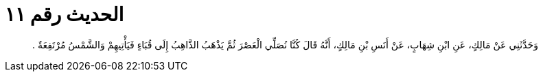 
= الحديث رقم ١١

[quote.hadith]
وَحَدَّثَنِي عَنْ مَالِكٍ، عَنِ ابْنِ شِهَابٍ، عَنْ أَنَسِ بْنِ مَالِكٍ، أَنَّهُ قَالَ كُنَّا نُصَلِّي الْعَصْرَ ثُمَّ يَذْهَبُ الذَّاهِبُ إِلَى قُبَاءٍ فَيَأْتِيهِمْ وَالشَّمْسُ مُرْتَفِعَةٌ ‏.‏